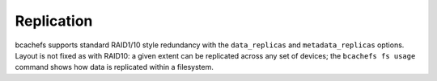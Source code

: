 
Replication
~~~~~~~~~~~

bcachefs supports standard RAID1/10 style redundancy with the
``data_replicas`` and ``metadata_replicas`` options. Layout is not fixed
as with RAID10: a given extent can be replicated across any set of
devices; the ``bcachefs fs usage`` command shows how data is replicated
within a filesystem.
